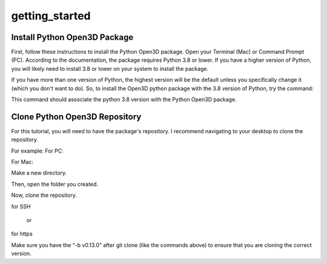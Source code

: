 getting_started
===============

.. _install_python_open3dd_package:

Install Python Open3D Package
-----------------------------

First, follow these instructions to install the Python Open3D package. Open your Terminal (Mac) or Command Prompt (PC). According to the documentation, the package requires Python 3.8 or lower. If you have a higher version of Python, you will likely need to install 3.8 or lower on your system to install the package.

If you have more than one version of Python, the highest version will be the default unless you specifically change it (which you don't want to do). So, to install the Open3D python package with the 3.8 version of Python, try the command:

.. code-block:: console
   py -3.8 -m pip install open3d

This command should associate the python 3.8 version with the Python Open3D package.

.. _clone_python_open3d_repository:

Clone Python Open3D Repository
------------------------------

For this tutorial, you will need to have the package's repository. I recommend navigating to your desktop to clone the repository.

For example:
For PC:

.. code-block:: console
    cd OneDrive\Desktop 

For Mac:

.. code-block:: console
    cd desktop 

Make a new directory.

.. code-block:: console
    mkdir open3dgit

Then, open the folder you created.

.. code-block:: console
    cd open3dgit

Now, clone the repository. 

.. code-block:: console
    git clone -b v0.13.0 git@github.com:isl-org/Open3D.git

for SSH

    or 

.. code-block:: console
    git clone -b v0.13.0 https://github.com/isl-org/Open3D.git

for https

Make sure you have the “-b v0.13.0” after git clone (like the commands above) to ensure that you are cloning the correct version.